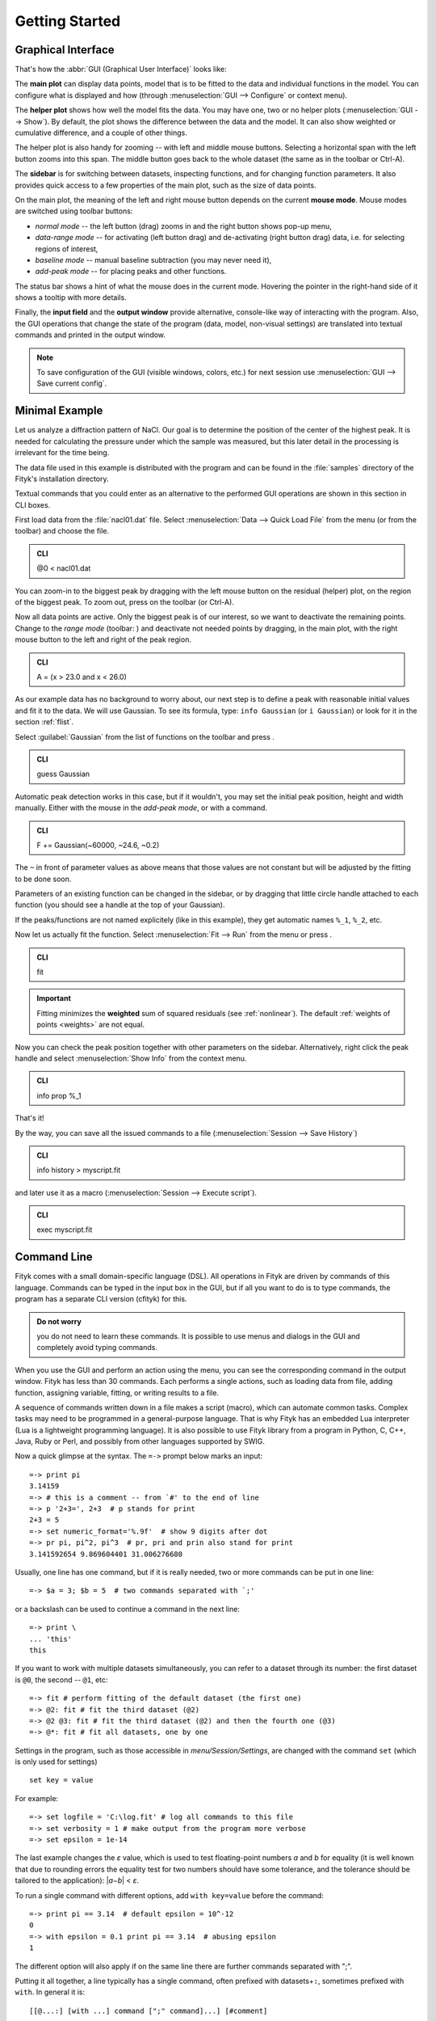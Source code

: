
.. _getstarted:

Getting Started
###############

Graphical Interface
===================

That's how the :abbr:`GUI (Graphical User Interface)` looks like:

.. image:: img/fityk-with-tooltip.png
   :align: center
   :scale: 50

The **main plot** can display data points, model that is to be fitted to the
data and individual functions in the model. You can configure what is displayed
and how (through :menuselection:`GUI --> Configure` or context menu).

The **helper plot** shows how well the model fits the data.
You may have one, two or no helper plots (:menuselection:`GUI --> Show`).
By default, the plot shows the difference between the data and the model.
It can also show weighted or cumulative difference, and a couple of other things.

The helper plot is also handy for zooming -- with left and middle
mouse buttons. Selecting a horizontal span with the left button
zooms into this span. The middle button goes back to the whole dataset
(the same as |zoom-all-icon| in the toolbar or Ctrl-A).

.. |zoom-all-icon| image:: img/zoom_all.png
   :alt: Zoom All
   :class: icon

The **sidebar** is for switching between datasets, inspecting functions,
and for changing function parameters. It also provides quick access
to a few properties of the main plot, such as the size of data points.

On the main plot, the meaning of the left and right mouse button depends
on the current **mouse mode**. Mouse modes are switched using toolbar
buttons:

* |mode-zoom-icon| *normal mode* -- the left button (drag) zooms in and
  the right button shows pop-up menu,

* |mode-range-icon| *data-range mode* -- for activating (left button drag) and de-activating (right button drag) data,
  i.e. for selecting regions of interest,

* |mode-bg-icon| *baseline mode* -- manual baseline subtraction
  (you may never need it),

* |mode-add-icon| *add-peak mode* -- for placing peaks and other functions.

.. |mode-zoom-icon| image:: img/mode_zoom.png
   :alt: Normal Mode
   :class: icon

.. |mode-range-icon| image:: img/mode_range_icon.png
   :alt: Data-Range Mode
   :class: icon

.. |mode-bg-icon| image:: img/mode_bg_icon.png
   :alt: Baseline Mode
   :class: icon

.. |mode-add-icon| image:: img/mode_add_icon.png
   :alt: Add-Peak Mode
   :class: icon

The status bar shows a hint of what the mouse does in the current mode. Hovering the pointer in the right-hand side of it shows a tooltip with more details.

Finally, the **input field** and the **output window** provide alternative,
console-like way of interacting with the program.
Also, the GUI operations that change the state of the program
(data, model, non-visual settings) are translated into textual commands
and printed in the output window.

.. note:: To save configuration of the GUI (visible windows, colors, etc.)
          for next session use :menuselection:`GUI --> Save current config`.


Minimal Example
===============

Let us analyze a diffraction pattern of NaCl. Our goal is to determine
the position of the center of the highest peak. It is needed for
calculating the pressure under which the sample was measured, but this
later detail in the processing is irrelevant for the time being.

The data file used in this example is distributed with the program and
can be found in the :file:`samples` directory of the Fityk's installation directory.

.. role:: cli-title

Textual commands that you could enter as an alternative to the performed GUI operations are shown
in this section in :cli-title:`CLI` boxes.

First load data from the :file:`nacl01.dat` file.
Select :menuselection:`Data --> Quick Load File`
from the menu (or |load-data-icon| from the toolbar) and choose the file.

.. |load-data-icon| image:: img/load_data_icon.png
   :alt: Load Data
   :class: icon

.. admonition:: CLI

   @0 < nacl01.dat 


You can zoom-in to the biggest peak by dragging with the left mouse
button on the residual (helper) plot, on the region of the biggest peak.
To zoom out, press |zoom-all-icon| on the toolbar (or Ctrl-A).

Now all data points are active. Only the biggest peak is of
our interest, so we want to deactivate the remaining points.
Change to the *range mode* (toolbar: |mode-range-icon|)
and deactivate not needed points by dragging, in the main plot, with the right mouse button to the left and right of the peak region.

.. admonition:: CLI

   A = (x > 23.0 and x < 26.0)

As our example data has no background to worry about, our next step is
to define a peak with reasonable initial values and fit it to the data.
We will use Gaussian.
To see its formula, type: ``info Gaussian`` (or ``i Gaussian``) or look for it
in the section :ref:`flist`.

Select :guilabel:`Gaussian` from the list of functions on the toolbar
and press |add-peak-icon|.

.. |add-peak-icon| image:: img/add_peak_icon.png
   :alt: Auto Add
   :class: icon

.. admonition:: CLI

   guess Gaussian


Automatic peak detection works in this case, but if it wouldn't, you may
set the initial peak position, height and width manually.
Either with the mouse in the *add-peak mode*, or with a command.

.. admonition:: CLI

   F += Gaussian(~60000, ~24.6, ~0.2)

The ``~`` in front of parameter values as above means that those values are not constant but will be adjusted by the fitting to be done soon.  

Parameters of an existing function can be changed in the sidebar,
or by dragging that little circle handle attached to each function
(you should see a handle at the top of your Gaussian).

If the peaks/functions are not named explicitely (like in this example),
they get automatic names ``%_1``, ``%_2``, etc.

Now let us actually fit the function.
Select :menuselection:`Fit --> Run` from the menu or press |fit-icon|.

.. |fit-icon| image:: img/fit_icon.png
   :alt: Fit
   :class: icon

.. admonition:: CLI

   fit

.. important::

    Fitting minimizes the **weighted** sum of squared residuals
    (see :ref:`nonlinear`).
    The default :ref:`weights of points <weights>` are not equal.

Now you can check the peak position together with other parameters
on the sidebar.
Alternatively, right click the peak handle
and select :menuselection:`Show Info` from the context menu.


.. admonition:: CLI

   info prop %_1

That's it!

By the way, you can save all the issued commands to a file
(:menuselection:`Session --> Save History`)

.. admonition:: CLI

   info history > myscript.fit

and later use it as a macro (:menuselection:`Session --> Execute script`).

.. admonition:: CLI

   exec myscript.fit


.. _cli:

Command Line
============

Fityk comes with a small domain-specific language (DSL).
All operations in Fityk are driven by commands of this language.
Commands can be typed in the input box in the GUI, but if all you want
to do is to type commands, the program has a separate CLI version (cfityk)
for this.

.. admonition:: Do not worry

   you do not need to learn these commands.
   It is possible to use menus and dialogs in the GUI
   and completely avoid typing commands.

When you use the GUI and perform an action using the menu,
you can see the corresponding command in the output window.
Fityk has less than 30 commands. Each performs a single actions,
such as loading data from file, adding function, assigning variable,
fitting, or writing results to a file.

A sequence of commands written down in a file makes a script (macro),
which can automate common tasks. Complex tasks may need to be programmed
in a general-purpose language. That is why Fityk has an embedded Lua interpreter
(Lua is a lightweight programming language).
It is also possible to use Fityk library from a program in Python, C, C++,
Java, Ruby or Perl, and possibly from other languages supported by SWIG.

Now a quick glimpse at the syntax. The ``=->`` prompt below marks an input::

  =-> print pi
  3.14159
  =-> # this is a comment -- from `#' to the end of line
  =-> p '2+3=', 2+3  # p stands for print
  2+3 = 5
  =-> set numeric_format='%.9f'  # show 9 digits after dot
  =-> pr pi, pi^2, pi^3  # pr, pri and prin also stand for print
  3.141592654 9.869604401 31.006276680

Usually, one line has one command, but if it is really needed,
two or more commands can be put in one line::

  =-> $a = 3; $b = 5  # two commands separated with `;'

or a backslash can be used to continue a command in the next line::

  =-> print \
  ... 'this'
  this

If you want to work with multiple datasets simultaneously, you can refer to
a dataset through its number: the first dataset is ``@0``, the second -- ``@1``,
etc::

  =-> fit # perform fitting of the default dataset (the first one)
  =-> @2: fit # fit the third dataset (@2)
  =-> @2 @3: fit # fit the third dataset (@2) and then the fourth one (@3)
  =-> @*: fit # fit all datasets, one by one

Settings in the program, such as those accessible in *menu/Session/Settings*, are changed with the command ``set`` 
(which is only used for settings) ::

  set key = value

For example::

  =-> set logfile = 'C:\log.fit' # log all commands to this file
  =-> set verbosity = 1 # make output from the program more verbose
  =-> set epsilon = 1e-14

The last example changes the *ε* value, which is used to test floating-point
numbers *a* and *b* for equality (it is well known that due to rounding
errors the equality test for two numbers should have some tolerance,
and the tolerance should be tailored to the application): \|\ *a−b*\ | < *ε*.

To run a single command with different options, add ``with key=value`` before
the command::

  =-> print pi == 3.14  # default epsilon = 10^-12
  0
  =-> with epsilon = 0.1 print pi == 3.14  # abusing epsilon
  1
  
The different option will also apply if on the same line there are further commands separated with ";". 

.. highlight:: none

Putting it all together, a line typically has a single command,
often prefixed with datasets+\ ``:``, sometimes prefixed with ``with``.
In general it is::

  [[@...:] [with ...] command [";" command]...] [#comment]

All the commands are described in next chapters.
